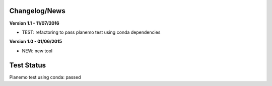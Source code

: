 
Changelog/News
--------------

**Version 1.1 - 11/07/2016**

- TEST: refactoring to pass planemo test using conda dependencies


**Version 1.0 - 01/06/2015**

- NEW: new tool




Test Status
-----------

Planemo test using conda: passed
